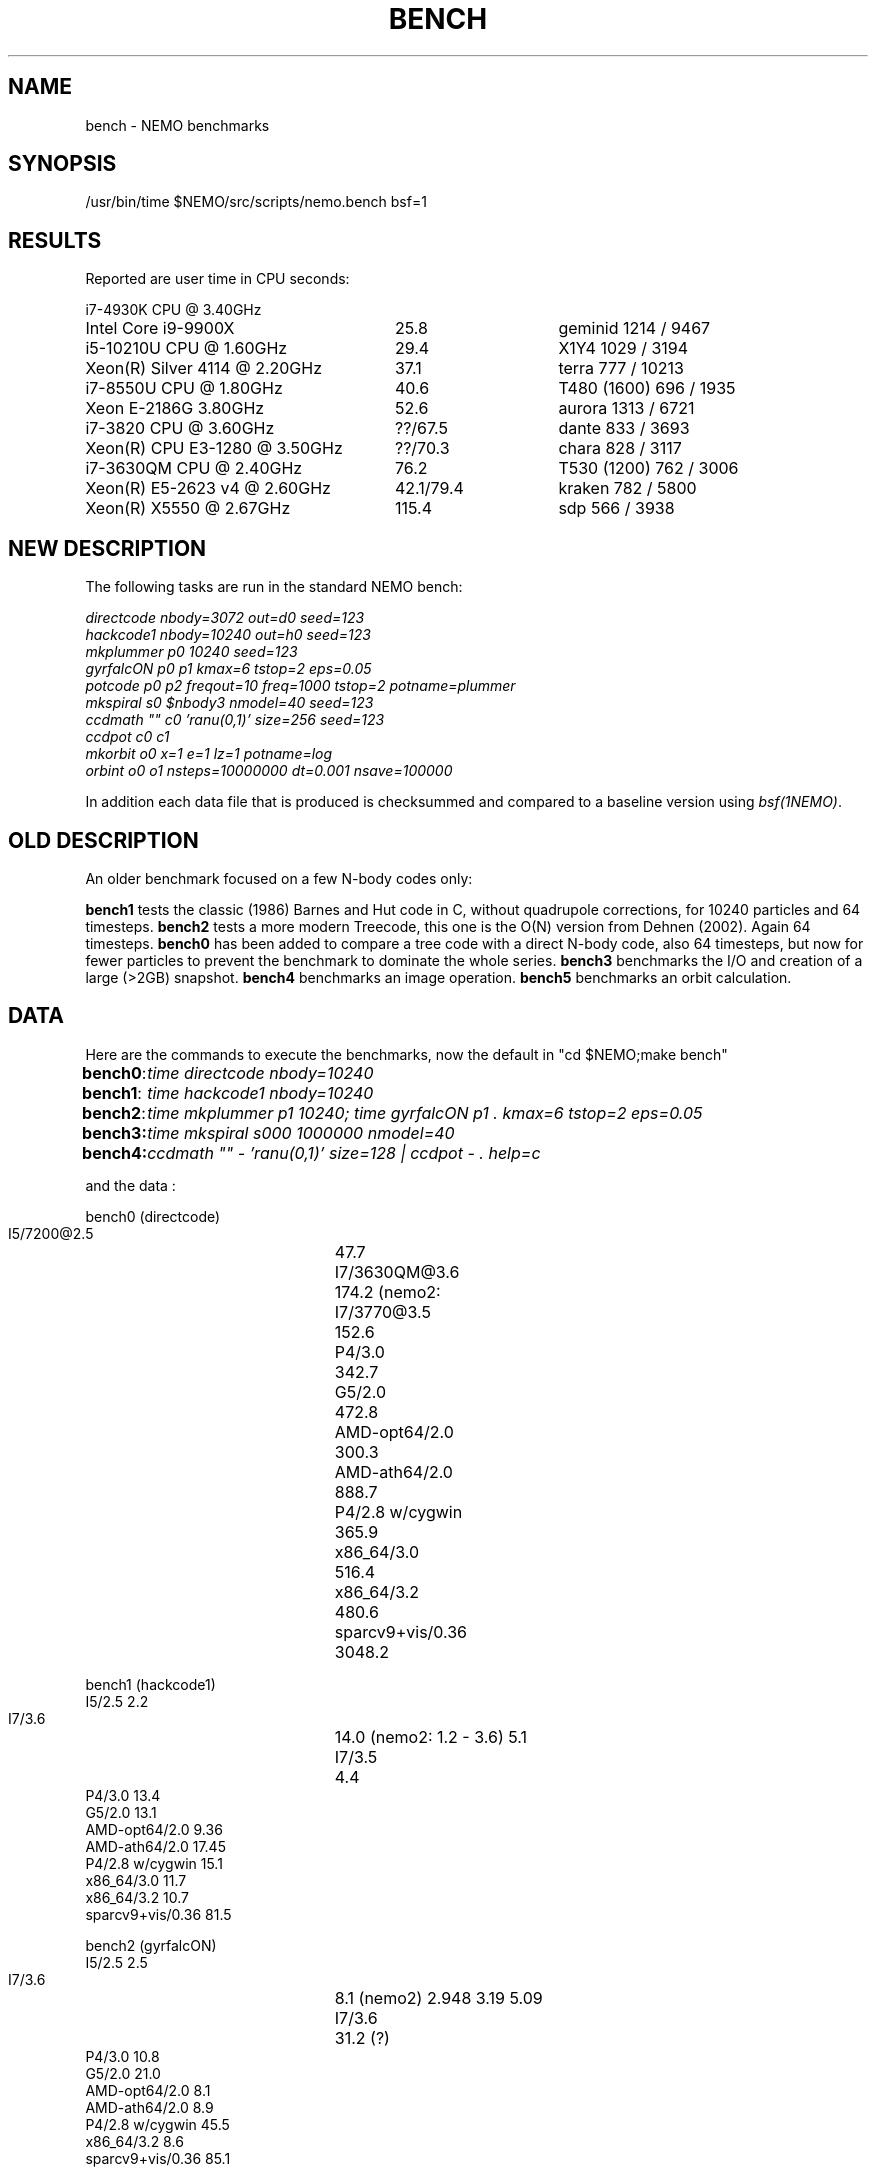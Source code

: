 .TH BENCH 5NEMO "25 July 2020"
.SH NAME
bench \- NEMO benchmarks
.SH SYNOPSIS
/usr/bin/time $NEMO/src/scripts/nemo.bench bsf=1
.SH RESULTS
Reported are user time in CPU seconds:
.nf
.ta +3.5i +1.5i

i7-4930K CPU @ 3.40GHz

Intel Core i9-9900X	25.8	geminid 1214 / 9467
i5-10210U CPU @ 1.60GHz	29.4 	X1Y4  1029 / 3194
Xeon(R) Silver 4114 @ 2.20GHz	37.1	terra 777 / 10213
i7-8550U CPU @ 1.80GHz	40.6 	T480 (1600) 696 / 1935
Xeon E-2186G 3.80GHz	52.6 	aurora 1313 / 6721
i7-3820 CPU @ 3.60GHz	??/67.5 	dante 833 / 3693
Xeon(R) CPU E3-1280 @ 3.50GHz	??/70.3 	chara 828 / 3117
i7-3630QM CPU @ 2.40GHz	76.2 	T530 (1200) 762 / 3006 
Xeon(R) E5-2623 v4 @ 2.60GHz	42.1/79.4 	kraken 782 / 5800
Xeon(R) X5550  @ 2.67GHz	115.4	sdp 566 / 3938
.fi
.SH NEW DESCRIPTION
The following tasks are run in the standard NEMO bench:
.nf

\fIdirectcode nbody=3072 out=d0 seed=123 
hackcode1 nbody=10240  out=h0 seed=123 
mkplummer p0 10240 seed=123 
gyrfalcON p0 p1 kmax=6 tstop=2 eps=0.05
potcode p0 p2 freqout=10 freq=1000 tstop=2 potname=plummer
mkspiral s0 $nbody3 nmodel=40 seed=123 
ccdmath "" c0 'ranu(0,1)' size=256 seed=123
ccdpot c0 c1 
mkorbit o0 x=1 e=1 lz=1 potname=log
orbint o0 o1 nsteps=10000000 dt=0.001 nsave=100000\fP

.fi
In addition each data file that is produced is checksummed and compared
to a baseline version using \fIbsf(1NEMO)\fP.

.SH OLD DESCRIPTION
An older benchmark focused on a few N-body codes only:
.PP
\fBbench1\fP tests the classic (1986) Barnes and Hut code in C, without
quadrupole corrections, for 10240 particles and 64 timesteps.
\fBbench2\fP tests a more modern Treecode, this one is the
O(N) version from Dehnen (2002). Again 64 timesteps.
\fBbench0\fP has been added to compare a tree code with a 
direct N-body code, also 64 timesteps, but now for fewer particles to prevent
the benchmark to dominate the whole series.
\fBbench3\fP benchmarks the I/O and creation of a large (>2GB) snapshot.
\fBbench4\fP benchmarks an image operation.
\fBbench5\fP benchmarks an orbit calculation.
.SH DATA
Here are the commands to execute the benchmarks, now the default in "cd $NEMO;make bench"
.ta +1i
.nf
\fBbench0\fP:	\fItime directcode nbody=10240\fP
\fBbench1\fP:	\fItime hackcode1 nbody=10240\fP
\fBbench2\fP:	\fItime mkplummer p1 10240; time gyrfalcON p1 . kmax=6 tstop=2 eps=0.05\fB
\fBbench3\fP:	\fItime mkspiral s000 1000000 nmodel=40\fP
\fBbench4\fP:	\fIccdmath "" - 'ranu(0,1)' size=128 | ccdpot - . help=c\fB
.fi
.PP
and the data :
.PP
.nf
.ta +3i
bench0 (directcode)
       I5/7200@2.5	47.7 
       I7/3630QM@3.6	174.2  (nemo2: 
       I7/3770@3.5	152.6
       P4/3.0	342.7
       G5/2.0	472.8
       AMD-opt64/2.0	300.3
       AMD-ath64/2.0	888.7
       P4/2.8 w/cygwin	365.9
       x86_64/3.0	516.4
       x86_64/3.2	480.6
       sparcv9+vis/0.36	3048.2

bench1 (hackcode1)
       I5/2.5            2.2
       I7/3.6		14.0  (nemo2: 1.2 - 3.6)  5.1
       I7/3.5		 4.4
       P4/3.0           13.4
       G5/2.0           13.1
       AMD-opt64/2.0     9.36
       AMD-ath64/2.0    17.45
       P4/2.8 w/cygwin  15.1
       x86_64/3.0       11.7
       x86_64/3.2       10.7
       sparcv9+vis/0.36 81.5

bench2 (gyrfalcON)
       I5/2.5            2.5
       I7/3.6		 8.1  (nemo2)  2.948 3.19 5.09
       I7/3.6		31.2  (?)
       P4/3.0           10.8
       G5/2.0           21.0
       AMD-opt64/2.0     8.1
       AMD-ath64/2.0     8.9
       P4/2.8 w/cygwin  45.5
       x86_64/3.2        8.6
       sparcv9+vis/0.36 85.1  

bench3 (mkspiral)
       I5/2.5    5.4u   1.6s
       I7/3.6	23.657u 3.856s 0:28.04 98.0%  (nemo2)
	        10.760u 0.832s 0:20.33 57.0%
       I7/3.5	7.112u 1.520 0:09.37 98.5%
       P4/3.0	22.890u  5.980s 1:45.63 27.3%
       G5/2.0	28.400u 24.660s 1:05.41 81.1% 
       AMD-opt64/2.0	18.540u 10.921s 0:56.93 51.7% 
       AMD-ath64/2.0	29.311u 10.353s 0:59.88 66.2% (SATA)
       P4/2.8	25.541u 8.081s 0:59.98 56.0% (S/ATA)
       P4/2.8 w/cygwin	276.56u 26.35s 6:34.75 76.7% (using mkplummer V2.8)
       x86_64/3.0       21.651u 8.897s 0:48.05 63.5%    0+0k 0+0io 0pf+0w
       x86_64/3.2       21.950u 9.997s 0:39.37 81.1%  (SATA)
       i7/2.93          7.892u 3.170s 0:12.92 85.6% (HDD)
       i7/2.93          7.662u 1.467s 0:09.13 99.8% (SHMEM)

bench4 (ccdpot)
       I5/2.5   11.9
       I7/3.6	23.657u 3.856s 0:28.04 98.0%  (nemo2)

.fi
.SH CAVEATS
Defining and running a benchmark can be very tricky stuff. It might be
important to separate disk I/O from CPU usage.   The unix \fItime(1)\fP 
command can be a help. The output from bash::time is a bit different
form csh::time, and yet different from /usr/bin/time. Unless you find
a special one, we prefer the csh::time, since the output clearly
separates user, system and wall clock time, and also reports the I/O, viz.
.nf
   % time ls 
   0.012u 0.068s 0:00.77 9.0%	0+0k 8376+0io 0pf+0w
   2.324u 1.080s 0:09.25 36.7%	0+0k 1049384+2097160io 2pf+0w
   1.876u 0.788s 0:03.63 73.0%	0+0k 0+2097160io 0pf+0w
.fi
On linux the command 
.nf
   echo 1 > > /proc/sys/vm/drop_caches
.fi
will clear the disk cache in memory, so your program will be forced to read
from disk, with all possible interference from other programs
.PP
In NEMO another useful addition to the benchmark is that the output can be
turned off easily, by using \fBout=.\fP, viz.
.nf
    % sudo $NEMO/src/scripts/clearcache
    % time ccdsmooth n1 . dir=x
    0.852u 1.068s 0:12.41 15.3%	0+0k 2098312+0io 6pf+0w
    0.812u 0.400s 0:01.21 100.0%	0+0k 0+0io 0pf+0w
    0.820u 0.380s 0:01.20 100.0%	0+0k 0+0io 0pf+0w
.fi
where the last two instances were just re-running the same command, but
now clearly showing the effect of reading the file from memory instead
of disk. By repeating this whole series a few times, an lower bound to the 
wall clock time is more likely to properly account for the I/O overhead time.
.PP
Rule of thumb: always run a benchmark a few times to see if a hot CPU slows
down the benchmark. If I/O is cached. Other tasks are interfering.
.SH  "OTHERS"
A few other man pages in NEMO also maintain their own list how its program compares under different compilers/options/cpu options:
.nf
.ta +1i
\fICGS(1NEMO)\fP
\fIscfm(1NEMO)\fP
.fi
.PP
Other industry benchmarks:
.nf
    Geekbench 5 (very wide variety of compute workloads - baseline is i3-8100)
    Linpack   (focus on floating point operations - Gflops)
    SPEC CPU 2017 ($$$) benchmark - 
.fi
.SH "TABBENCH"
The table I/O benchmark uses a 100M row dataset with 3 columns,
representing X,Y,Z of which the radius R=sqrt(X^2+Y^2+Z^2) is computed. This table
is about 2.7 GB in size.
Of course reading the table is all dependent on the HDD/SDD, but in the case described here
this was a fast SSD, and took 2 sec to read, or just over 1000 MB/sec.
.nf

    /usr/bin/time tabgen tab3 100000000 3
    /usr/bin/time tabbench2 . mode=-1
    
.nf
this bench will need to be repeated for mode=0,1,2,3 to estimate the different components as they
are added to the workflow. The \fItabgen(1NEMO)\fP is dominated by
drawing random numbers and writing them using \fIprintf(3)\fP , which is slow.

.nf
    80s   writing, using tabgen
     2s   reading in tabbench2
    22s   parsing in numbers  [np.loadtxt takes 748 sec!!!]
     6s   using \fIfie(3NEMO)\fP to compute radii
     1s   using np.sqrt(), and presumably C's sqrt() as well
    
.fi
.SH "CONSIDERATIONS"
Most programs that need an output file, can use \fBout=-\fP to pass the data into a standard Unix pipe,
or even \fBout=.\fP to use a sink. This does however mean that 
.SH "SEE ALSO"
gyrfalcON(1NEMO), data(5NEMO), tabgen(1NEMO), mkspiral(1NEMO), mkplummer(1NEMO), hackcode1(1NEMO), nbody1(1NEMO), scfm(1NEMO), CGS(1NEMO), triple(1NEMO), accudate(lNEMO), bsf(1NEMO)
.PP
https://browser.geekbench.com/processor-benchmarks
.SH "AUTHOR"
Peter Teuben
.SH "FILES"
.nf
.ta +2.5i
~/data   	standard repository area for data files.
.fi
.SH "UPDATE HISTORY"
.nf
.ta +1.0i +4.0i
12-may-97	created  	PJT
26-nov-03	finally added some data		PJT
17-feb-04	added bench0 comparison  	PJT
31-mar-05	added some cygwin numbers, fixed input	PJT
6-may-11	added i7 and SHMEM/HDD comparison   PJT
27-sep-13	added caveats	PJT
6-jan-2018	updated for V4, more balanced benchmarks	PJT
27-dec-2019	nemo.bench; updated with potcode and orbint; now 10 tasks	PJT
26-jul-2020	added timings for recent machines/ added geekbench5	PJT
.fi
